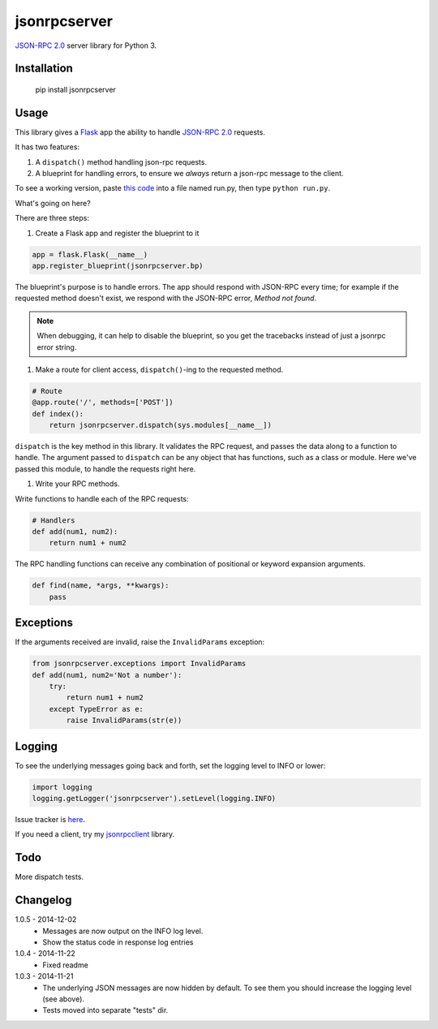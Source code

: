 jsonrpcserver
=============

`JSON-RPC 2.0 <http://www.jsonrpc.org/>`_ server library for Python 3.

Installation
------------

    pip install jsonrpcserver

Usage
-----

This library gives a `Flask <http://flask.pocoo.org/>`_ app the ability to
handle `JSON-RPC 2.0 <http://www.jsonrpc.org/>`_ requests.

It has two features:

#. A ``dispatch()`` method handling json-rpc requests.

#. A blueprint for handling errors, to ensure we *always* return a json-rpc
   message to the client.

To see a working version, paste `this code
<http://bitbucket.org/beau-barker/jsonrpcserver/run.py>`_ into a file named
run.py, then type ``python run.py``.

What's going on here?

There are three steps:

#. Create a Flask app and register the blueprint to it

.. sourcecode:: python

    app = flask.Flask(__name__)
    app.register_blueprint(jsonrpcserver.bp)

The blueprint's purpose is to handle errors. The app should respond with
JSON-RPC every time; for example if the requested method doesn't exist, we
respond with the JSON-RPC error, *Method not found*.

.. note::
    When debugging, it can help to disable the blueprint, so you get the
    tracebacks instead of just a jsonrpc error string.

#. Make a route for client access, ``dispatch()``-ing to the requested method.

.. sourcecode:: python

    # Route
    @app.route('/', methods=['POST'])
    def index():
        return jsonrpcserver.dispatch(sys.modules[__name__])

``dispatch`` is the key method in this library. It validates the RPC request,
and passes the data along to a function to handle. The argument passed to
``dispatch`` can be any object that has functions, such as a class or module.
Here we've passed this module, to handle the requests right here.

#. Write your RPC methods.

Write functions to handle each of the RPC requests:

.. sourcecode:: python

    # Handlers
    def add(num1, num2):
        return num1 + num2

The RPC handling functions can receive any combination of positional or keyword
expansion arguments.

.. sourcecode:: python

    def find(name, *args, **kwargs):
        pass

Exceptions
----------

If the arguments received are invalid, raise the ``InvalidParams`` exception:

.. sourcecode:: python

    from jsonrpcserver.exceptions import InvalidParams
    def add(num1, num2='Not a number'):
        try:
            return num1 + num2
        except TypeError as e:
            raise InvalidParams(str(e))

Logging
-------

To see the underlying messages going back and forth, set the logging level to
INFO or lower:

.. sourcecode:: python

    import logging
    logging.getLogger('jsonrpcserver').setLevel(logging.INFO)

Issue tracker is `here
<https://bitbucket.org/beau-barker/jsonrpcserver/issues>`_.

If you need a client, try my `jsonrpcclient
<https://pypi.python.org/pypi/jsonrpcclient>`_ library.

Todo
----

More dispatch tests.

Changelog
---------

1.0.5 - 2014-12-02
    * Messages are now output on the INFO log level.
    * Show the status code in response log entries

1.0.4 - 2014-11-22
    * Fixed readme

1.0.3 - 2014-11-21
    * The underlying JSON messages are now hidden by default. To see them you
      should increase the logging level (see above).
    * Tests moved into separate "tests" dir.
